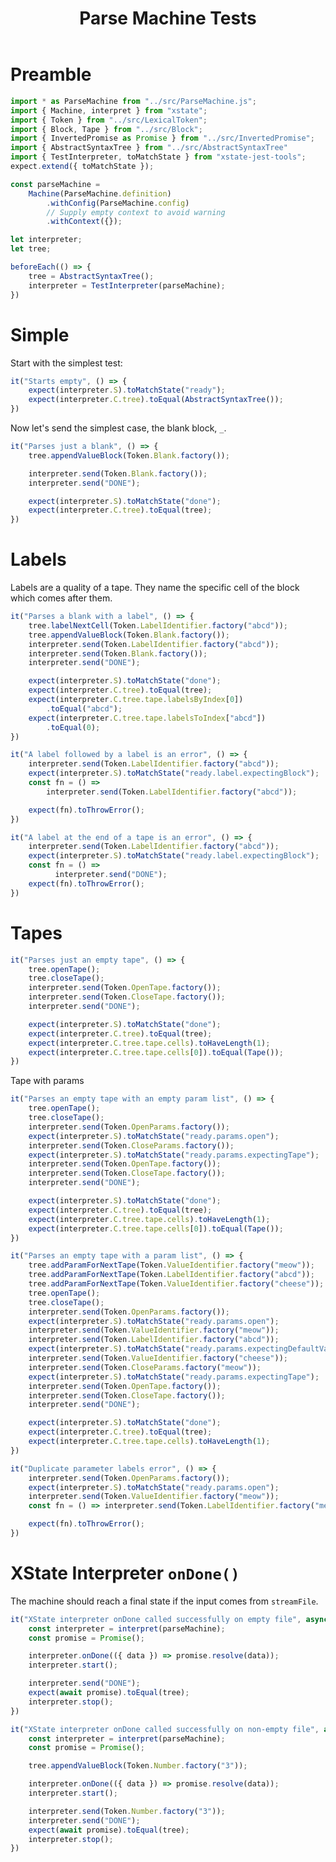#+TITLE: Parse Machine Tests
#+PROPERTY: header-args    :comments both :tangle ../test/ParseMachine.test.js

* Preamble

#+begin_src js
import * as ParseMachine from "../src/ParseMachine.js";
import { Machine, interpret } from "xstate";
import { Token } from "../src/LexicalToken";
import { Block, Tape } from "../src/Block";
import { InvertedPromise as Promise } from "../src/InvertedPromise";
import { AbstractSyntaxTree } from "../src/AbstractSyntaxTree"
import { TestInterpreter, toMatchState } from "xstate-jest-tools";
expect.extend({ toMatchState });

const parseMachine =
    Machine(ParseMachine.definition)
        .withConfig(ParseMachine.config)
        // Supply empty context to avoid warning
        .withContext({});

let interpreter;
let tree;

beforeEach(() => {
    tree = AbstractSyntaxTree();
    interpreter = TestInterpreter(parseMachine);
})
#+end_src

* Simple
Start with the simplest test:

#+begin_src js
it("Starts empty", () => {
    expect(interpreter.S).toMatchState("ready");
    expect(interpreter.C.tree).toEqual(AbstractSyntaxTree());
})
#+end_src

Now let's send  the simplest case, the blank block, =_=.

#+begin_src js
it("Parses just a blank", () => {
    tree.appendValueBlock(Token.Blank.factory());

    interpreter.send(Token.Blank.factory());
    interpreter.send("DONE");

    expect(interpreter.S).toMatchState("done");
    expect(interpreter.C.tree).toEqual(tree);
})
#+end_src

* Labels

Labels are a quality of a tape. They name the specific cell of the block which comes after them.

#+begin_src js
it("Parses a blank with a label", () => {
    tree.labelNextCell(Token.LabelIdentifier.factory("abcd"));
    tree.appendValueBlock(Token.Blank.factory());
    interpreter.send(Token.LabelIdentifier.factory("abcd"));
    interpreter.send(Token.Blank.factory());
    interpreter.send("DONE");

    expect(interpreter.S).toMatchState("done");
    expect(interpreter.C.tree).toEqual(tree);
    expect(interpreter.C.tree.tape.labelsByIndex[0])
        .toEqual("abcd");
    expect(interpreter.C.tree.tape.labelsToIndex["abcd"])
        .toEqual(0);
})
#+end_src

#+begin_src js
it("A label followed by a label is an error", () => {
    interpreter.send(Token.LabelIdentifier.factory("abcd"));
    expect(interpreter.S).toMatchState("ready.label.expectingBlock");
    const fn = () =>
        interpreter.send(Token.LabelIdentifier.factory("abcd"));

    expect(fn).toThrowError();
})
#+end_src

#+begin_src js
it("A label at the end of a tape is an error", () => {
    interpreter.send(Token.LabelIdentifier.factory("abcd"));
    expect(interpreter.S).toMatchState("ready.label.expectingBlock");
    const fn = () =>
          interpreter.send("DONE");
    expect(fn).toThrowError();
})
#+end_src

* Tapes

#+begin_src js
it("Parses just an empty tape", () => {
    tree.openTape();
    tree.closeTape();
    interpreter.send(Token.OpenTape.factory());
    interpreter.send(Token.CloseTape.factory());
    interpreter.send("DONE");

    expect(interpreter.S).toMatchState("done");
    expect(interpreter.C.tree).toEqual(tree);
    expect(interpreter.C.tree.tape.cells).toHaveLength(1);
    expect(interpreter.C.tree.tape.cells[0]).toEqual(Tape());
})
#+end_src

Tape with params

#+begin_src js
it("Parses an empty tape with an empty param list", () => {
    tree.openTape();
    tree.closeTape();
    interpreter.send(Token.OpenParams.factory());
    expect(interpreter.S).toMatchState("ready.params.open");
    interpreter.send(Token.CloseParams.factory());
    expect(interpreter.S).toMatchState("ready.params.expectingTape");
    interpreter.send(Token.OpenTape.factory());
    interpreter.send(Token.CloseTape.factory());
    interpreter.send("DONE");

    expect(interpreter.S).toMatchState("done");
    expect(interpreter.C.tree).toEqual(tree);
    expect(interpreter.C.tree.tape.cells).toHaveLength(1);
    expect(interpreter.C.tree.tape.cells[0]).toEqual(Tape());
})
#+end_src

#+begin_src js
it("Parses an empty tape with a param list", () => {
    tree.addParamForNextTape(Token.ValueIdentifier.factory("meow"));
    tree.addParamForNextTape(Token.LabelIdentifier.factory("abcd"));
    tree.addParamForNextTape(Token.ValueIdentifier.factory("cheese"));
    tree.openTape();
    tree.closeTape();
    interpreter.send(Token.OpenParams.factory());
    expect(interpreter.S).toMatchState("ready.params.open");
    interpreter.send(Token.ValueIdentifier.factory("meow"));
    interpreter.send(Token.LabelIdentifier.factory("abcd"));
    expect(interpreter.S).toMatchState("ready.params.expectingDefaultValue");
    interpreter.send(Token.ValueIdentifier.factory("cheese"));
    interpreter.send(Token.CloseParams.factory("meow"));
    expect(interpreter.S).toMatchState("ready.params.expectingTape");
    interpreter.send(Token.OpenTape.factory());
    interpreter.send(Token.CloseTape.factory());
    interpreter.send("DONE");

    expect(interpreter.S).toMatchState("done");
    expect(interpreter.C.tree).toEqual(tree);
    expect(interpreter.C.tree.tape.cells).toHaveLength(1);
})
#+end_src

#+begin_src js
it("Duplicate parameter labels error", () => {
    interpreter.send(Token.OpenParams.factory());
    expect(interpreter.S).toMatchState("ready.params.open");
    interpreter.send(Token.ValueIdentifier.factory("meow"));
    const fn = () => interpreter.send(Token.LabelIdentifier.factory("meow"));

    expect(fn).toThrowError();
})
#+end_src

* XState Interpreter =onDone()=

The machine should reach a final state if the input comes from =streamFile=.

#+begin_src js
it("XState interpreter onDone called successfully on empty file", async () => {
    const interpreter = interpret(parseMachine);
    const promise = Promise();

    interpreter.onDone(({ data }) => promise.resolve(data));
    interpreter.start();

    interpreter.send("DONE");
    expect(await promise).toEqual(tree);
    interpreter.stop();
})
#+end_src

#+begin_src js
it("XState interpreter onDone called successfully on non-empty file", async () => {
    const interpreter = interpret(parseMachine);
    const promise = Promise();

    tree.appendValueBlock(Token.Number.factory("3"));

    interpreter.onDone(({ data }) => promise.resolve(data));
    interpreter.start();

    interpreter.send(Token.Number.factory("3"));
    interpreter.send("DONE");
    expect(await promise).toEqual(tree);
    interpreter.stop();
})
#+end_src
